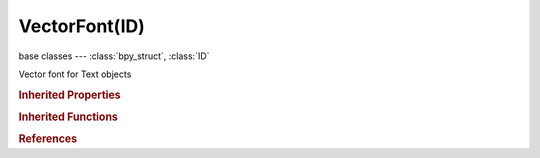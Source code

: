 VectorFont(ID)
==============

.. module:: bpy.types

base classes --- :class:`bpy_struct`, :class:`ID`

.. class:: VectorFont(ID)

   Vector font for Text objects

   .. attribute:: filepath

      :type: string, default "", (never None)

   .. data:: packed_file

      :type: :class:`PackedFile`, (readonly)

   .. method:: pack()

      Pack the font into the current blend file


   .. method:: unpack(method='USE_LOCAL')

      Unpack the font to the samples filename

      :arg method:

         method, How to unpack

      :type method: enum in ['USE_LOCAL', 'WRITE_LOCAL', 'USE_ORIGINAL', 'WRITE_ORIGINAL'], (optional)

.. rubric:: Inherited Properties

.. hlist::
   :columns: 2

   * :class:`bpy_struct.id_data`
   * :class:`ID.name`
   * :class:`ID.users`
   * :class:`ID.use_fake_user`
   * :class:`ID.tag`
   * :class:`ID.is_updated`
   * :class:`ID.is_updated_data`
   * :class:`ID.is_library_indirect`
   * :class:`ID.library`
   * :class:`ID.preview`

.. rubric:: Inherited Functions

.. hlist::
   :columns: 2

   * :class:`bpy_struct.as_pointer`
   * :class:`bpy_struct.driver_add`
   * :class:`bpy_struct.driver_remove`
   * :class:`bpy_struct.get`
   * :class:`bpy_struct.is_property_hidden`
   * :class:`bpy_struct.is_property_readonly`
   * :class:`bpy_struct.is_property_set`
   * :class:`bpy_struct.items`
   * :class:`bpy_struct.keyframe_delete`
   * :class:`bpy_struct.keyframe_insert`
   * :class:`bpy_struct.keys`
   * :class:`bpy_struct.path_from_id`
   * :class:`bpy_struct.path_resolve`
   * :class:`bpy_struct.property_unset`
   * :class:`bpy_struct.type_recast`
   * :class:`bpy_struct.values`
   * :class:`ID.copy`
   * :class:`ID.user_clear`
   * :class:`ID.user_remap`
   * :class:`ID.make_local`
   * :class:`ID.user_of_id`
   * :class:`ID.animation_data_create`
   * :class:`ID.animation_data_clear`
   * :class:`ID.update_tag`

.. rubric:: References

.. hlist::
   :columns: 2

   * :class:`BlendData.fonts`
   * :class:`BlendDataFonts.load`
   * :class:`BlendDataFonts.remove`
   * :class:`TextCurve.font`
   * :class:`TextCurve.font_bold`
   * :class:`TextCurve.font_bold_italic`
   * :class:`TextCurve.font_italic`

